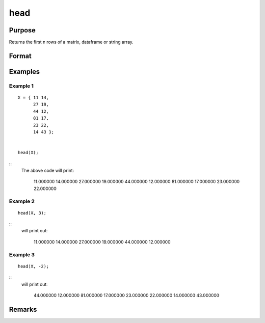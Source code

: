 head
================

Purpose
----------------

Returns the first n rows of a matrix, dataframe or string array.

Format
----------------
.. function:: h = head(X[,n])
    :param X: Matrix, dataframe or string array, the data to preview
    :type X: matrix 

    :param n: Optional input, the number of rows to return. Default = 5.If a negative number is supplied, all except the first n rowswill be returned.
    :type n: input 

    :return h: the first n rows of x (or all but the first n rows of x if n is negative)
    :rtype h: the first n rows of x (or all but the first n rows of x

Examples
----------------

Example 1
+++++++++++

::

       X = { 11 14,
             27 19,
             44 12,
             81 17,
             23 22,
             14 43 };


       head(X);

::
   The above code will print:

       11.000000        14.000000 
       27.000000        19.000000 
       44.000000        12.000000 
       81.000000        17.000000 
       23.000000        22.000000



Example 2
+++++++++++

::


     head(X, 3);

::
   will print out:

       11.000000        14.000000 
       27.000000        19.000000 
       44.000000        12.000000



Example 3
+++++++++++

::


     head(X, -2);

::
   will print out:

       44.000000        12.000000 
       81.000000        17.000000 
       23.000000        22.000000
       14.000000        43.000000
     

Remarks
-------

